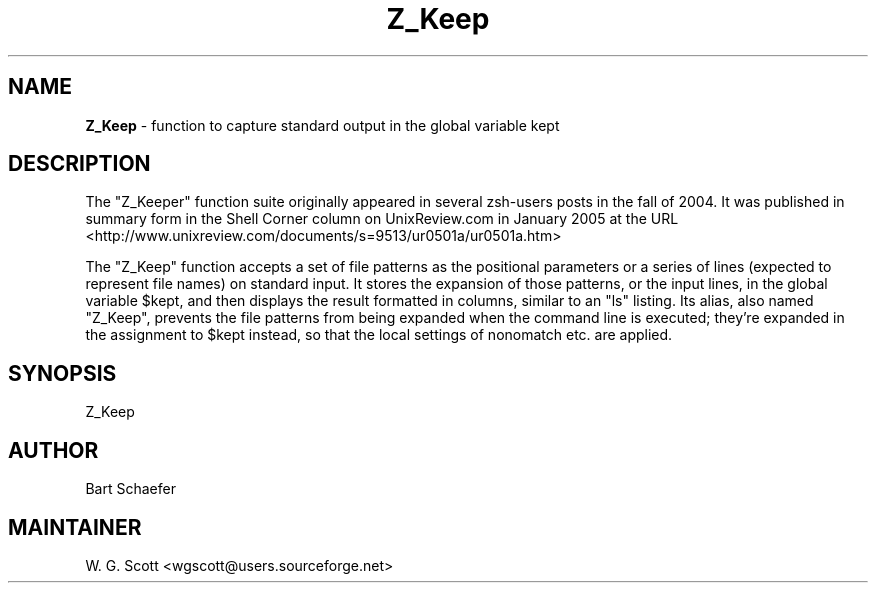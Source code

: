 .TH Z_Keep 7 "August 5, 2005" "Mac OS X" "Mac OS X Darwin ZSH customization" 
.SH NAME
.B Z_Keep
\- function to capture standard output in the global variable kept

.SH DESCRIPTION

The "Z_Keeper" function suite originally appeared in several zsh-users
posts in the fall of 2004.  It was published in summary form in the
Shell Corner column on UnixReview.com in January 2005 at the URL
<http://www.unixreview.com/documents/s=9513/ur0501a/ur0501a.htm>

The "Z_Keep" function accepts a set of file patterns as the positional
parameters or a series of lines (expected to represent file names) on
standard input.  It stores the expansion of those patterns, or the input
lines, in the global variable $kept, and then displays the result
formatted in columns, similar to an "ls" listing.  Its alias, also named
"Z_Keep", prevents the file patterns from being expanded when the command
line is executed; they're expanded in the assignment to $kept instead,
so that the local settings of nonomatch etc. are applied.   


.SH SYNOPSIS
Z_Keep

.SH AUTHOR
Bart Schaefer

.SH MAINTAINER
W. G. Scott <wgscott@users.sourceforge.net> 
